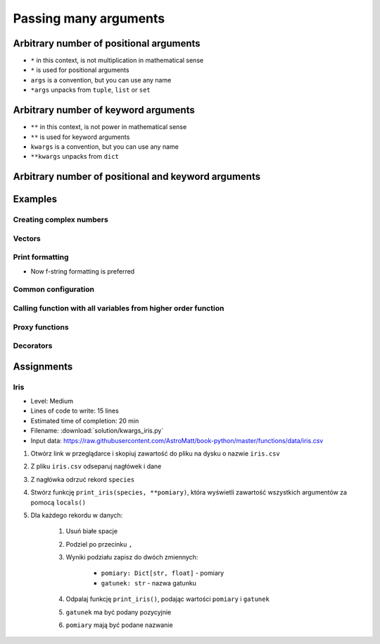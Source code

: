 **********************
Passing many arguments
**********************


Arbitrary number of positional arguments
========================================
- ``*`` in this context, is not multiplication in mathematical sense
- ``*`` is used for positional arguments
- ``args`` is a convention, but you can use any name
- ``*args`` unpacks from ``tuple``, ``list`` or ``set``

.. code-block:: python
    :caption: Positional arguments passed directly

    def echo(a, b, c=0):
        print(a)    # 1
        print(b)    # 2
        print(c)    # 0

    echo(1, 2)

.. code-block:: python
    :caption: Positional arguments passed from sequence

    def echo(a, b, c=0):
        print(a)    # 1
        print(b)    # 2
        print(c)    # 0

    args = (1, 2)
    echo(*args)


Arbitrary number of keyword arguments
=====================================
- ``**`` in this context, is not power in mathematical sense
- ``**`` is used for keyword arguments
- ``kwargs`` is a convention, but you can use any name
- ``**kwargs`` unpacks from ``dict``

.. code-block:: python
    :caption: Keyword arguments passed directly

    def echo(a, b, c=0):
        print(a)    # 1
        print(b)    # 2
        print(c)    # 0

    echo(a=1, b=2)

.. code-block:: python
    :caption: Keyword arguments passed from ``dict``

    def echo(a, b, c=0):
        print(a)    # 1
        print(b)    # 2
        print(c)    # 0

    kwargs = {'a': 1, 'b': 2}
    echo(**kwargs)


Arbitrary number of positional and keyword arguments
====================================================
.. code-block:: python
    :caption: Positional and keyword arguments passed directly

    def echo(a, b, c=0):
        print(a)    # 1
        print(b)    # 2
        print(c)    # 0

    echo(1, b=2)

.. code-block:: python
    :caption: Positional and keyword arguments passed from sequence and ``dict``

    def echo(a, b, c=0):
        print(a)    # 1
        print(b)    # 2
        print(c)    # 0

    args = (1,)
    kwargs = {'b': 2}

    echo(*args, **kwargs)


Examples
========

Creating complex numbers
------------------------
.. code-block:: python
    :caption: Defining complex number by passing keyword arguments directly

    complex(real=3, imag=5)
    # (3+5j)

.. code-block:: python
    :caption: Defining complex number by passing keyword arguments in ``dict``

    kwargs = {'real': 3, 'imag': 5}

    complex(**kwargs)
    # (3+5j)

Vectors
-------
.. code-block:: python
    :caption: Passing vector to the function

    def print_cartesian_coordinates(x, y, z):
        print(x)    # 1
        print(y)    # 0
        print(z)    # 1


    vector = (1, 0, 1)

    print_cartesian_coordinates(*vector)

Print formatting
----------------
* Now f-string formatting is preferred

.. code-block:: python
    :caption: ``str.format()`` expects keyword arguments, which keys are used in string. It is cumbersome to pass ``format(name=name, agency=agency)`` for every variable in the code.

    name = 'Jan Twardowski'
    agency = 'POLSA'

    output = "{agency} astronaut {name} first on the Moon".format(**locals())
    print(output)
    # POLSA astronaut Jan Twardowski first on the Moon

Common configuration
--------------------
.. code-block:: python
    :caption: Calling a function which has similar parameters

    def draw_line(x, y, color, type, width, markers):
        ...


    draw_line(1, 2, color='red', type='dashed', width='2px', markers='disc')
    draw_line(3, 4, color='red', type='dashed', width='2px', markers='disc')
    draw_line(5, 6, color='red', type='dashed', width='2px', markers='disc')

.. code-block:: python
    :caption: Passing configuration to the function, which sets parameters from the config

    def draw_chart(a, b, color, type, width, markers):
        ...


    style = {
        'color': 'red',
        'type': 'dashed',
        'width': '2px',
        'markers': 'disc',
    }

    draw_line(x=1, y=2, **style)
    draw_line(x=3, y=4, **style)
    draw_line(x=5, y=6, **style)

.. code-block:: python
    :caption: Database connection configuration read from config file

    config = {
        'host': 'localhost',
        'port': 5432,
        'username': 'my_username',
        'password': 'my_password',
        'database': 'my_database',
    }

    def database_connect(host, port, username, password, database):
        return ...

    connection = database_connect(**config)


Calling function with all variables from higher order function
--------------------------------------------------------------
.. code-block:: python
    :caption: Passing arguments to lower order function. ``locals()`` will return a ``dict`` with all the variables in local scope of the function.

    def lower(a, b, c, d, e):
        print(a, b, c, d, e)

    def higher(a, b, c=0):
        d = 4
        e = 5
        lower(**locals())
        # lower(a=a, b=b, c=c, d=d, e=e)


    higher(1, 2)
    # 1 2 0 4 5

Proxy functions
---------------
.. code-block:: python
    :caption: One of the most common use of ``*args``, ``**kwargs`` is for proxy methods.
    :emphasize-lines: 14

    # ``read_csv`` is a function from ``pandas`` library
    def read_csv(filepath_or_buffer, sep=', ', delimiter=None,
                 header='infer', names=None, index_col=None,
                 usecols=None, squeeze=False, prefix=None,
                 mangle_dupe_cols=True, dtype=None, engine=None,
                 converters=None, true_values=None, false_values=None,
                 skipinitialspace=False, skiprows=None, nrows=None,
                 na_values=None, keep_default_na=True, na_filter=True,
                 verbose=False, skip_blank_lines=True, parse_dates=False,
                 infer_datetime_format=False, keep_date_col=False,
                 date_parser=None, dayfirst=False, iterator=False,
                 chunksize=None, compression='infer', thousands=None,
                 decimal=b'.', lineterminator=None, quotechar='"',
                 quoting=0, escapechar=None, comment=None, encoding=None,
                 dialect=None, tupleize_cols=None, error_bad_lines=True,
                 warn_bad_lines=True, skipfooter=0, doublequote=True,
                 delim_whitespace=False, low_memory=True, memory_map=False,
                 float_precision=None):
        ...

    def my_csv(file, encoding='utf-8', *args, **kwargs):
        return read_csv(file, encoding=encoding, *args, **kwargs)


    my_csv('iris1.csv')
    my_csv('iris2.csv', encoding='iso-8859-2')
    my_csv('iris3.csv', encoding='cp1250', verbose=True)
    my_csv('iris4.csv', verbose=True)

Decorators
----------
.. code-block:: python
    :caption: Decorators are functions, which get pointer to the decorated function as it's argument, and has closure which gets original function arguments as positional and keyword arguments.

    def login_required(original_function):

        def wrapper(*args, **kwargs):
            user = kwargs['request'].user

            if user.is_authenticated():
                return original_function(*args, **kwargs)
            else:
                print('Permission denied')

        return wrapper


    @login_required
    def edit_profile(request):
        ...


Assignments
===========

Iris
----
* Level: Medium
* Lines of code to write: 15 lines
* Estimated time of completion: 20 min
* Filename: :download:`solution/kwargs_iris.py`
* Input data: https://raw.githubusercontent.com/AstroMatt/book-python/master/functions/data/iris.csv

#. Otwórz link w przeglądarce i skopiuj zawartość do pliku na dysku o nazwie ``iris.csv``
#. Z pliku ``iris.csv`` odseparuj nagłówek i dane
#. Z nagłówka odrzuć rekord ``species``
#. Stwórz funkcję ``print_iris(species, **pomiary)``, która wyświetli zawartość wszystkich argumentów za pomocą ``locals()``
#. Dla każdego rekordu w danych:

    #. Usuń białe spacje
    #. Podziel po przecinku ``,``
    #. Wyniki podziału zapisz do dwóch zmiennych:

        * ``pomiary: Dict[str, float]`` - pomiary
        * ``gatunek: str`` - nazwa gatunku

    #. Odpalaj funkcję ``print_iris()``, podając wartości ``pomiary`` i ``gatunek``
    #. ``gatunek`` ma być podany pozycyjnie
    #. ``pomiary`` mają być podane nazwanie

